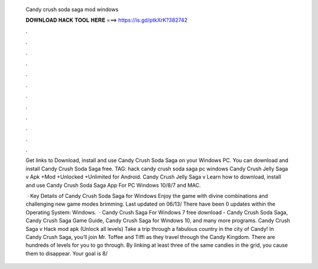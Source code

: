   Candy crush soda saga mod windows
  
  
  
  𝐃𝐎𝐖𝐍𝐋𝐎𝐀𝐃 𝐇𝐀𝐂𝐊 𝐓𝐎𝐎𝐋 𝐇𝐄𝐑𝐄 ===> https://is.gd/ptkXrK?382742
  
  
  
  .
  
  
  
  .
  
  
  
  .
  
  
  
  .
  
  
  
  .
  
  
  
  .
  
  
  
  .
  
  
  
  .
  
  
  
  .
  
  
  
  .
  
  
  
  .
  
  
  
  .
  
  Get links to Download, install and use Candy Crush Soda Saga on your Windows PC. You can download and install Candy Crush Soda Saga free. TAG: hack candy crush soda saga pc windows Candy Crush Jelly Saga v Apk +Mod +Unlocked +Unlimited for Android. Candy Crush Jelly Saga v Learn how to download, install and use Candy Crush Soda Saga App For PC Windows 10/8/7 and MAC.
  
   · Key Details of Candy Crush Soda Saga for Windows Enjoy the game with divine combinations and challenging new game modes brimming. Last updated on 06/13/ There have been 0 updates within the Operating System: Windows.  · Candy Crush Saga For Windows 7 free download - Candy Crush Soda Saga, Candy Crush Saga Game Guide, Candy Crush Saga for Windows 10, and many more programs. Candy Crush Saga v Hack mod apk (Unlock all levels) Take a trip through a fabulous country in the city of Candy! In Candy Crush Saga, you’ll join Mr. Toffee and Tiffi as they travel through the Candy Kingdom. There are hundreds of levels for you to go through. By linking at least three of the same candies in the grid, you cause them to disappear. Your goal is 8/
